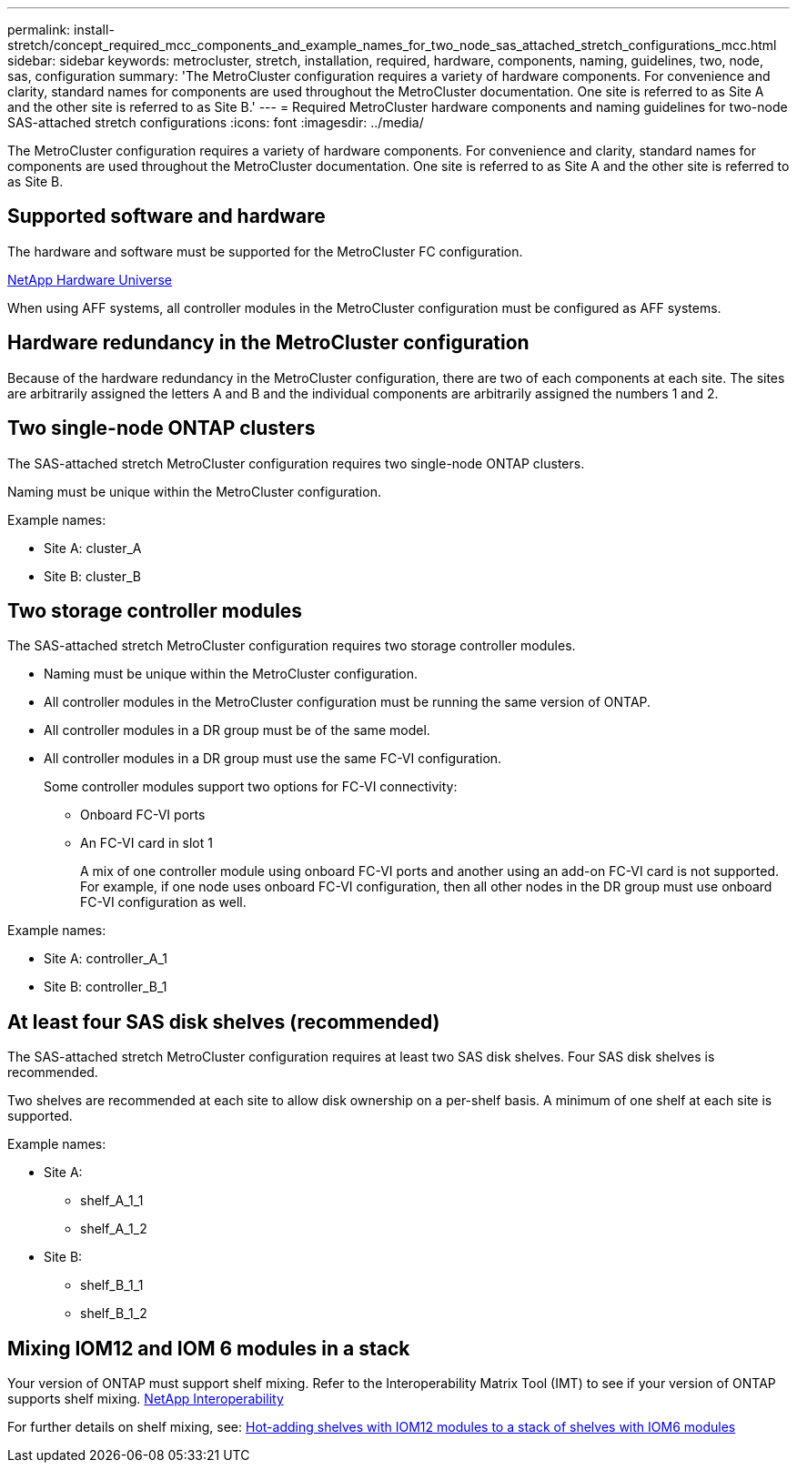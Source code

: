 ---
permalink: install-stretch/concept_required_mcc_components_and_example_names_for_two_node_sas_attached_stretch_configurations_mcc.html
sidebar: sidebar
keywords: metrocluster, stretch, installation, required, hardware, components, naming, guidelines, two, node, sas, configuration
summary: 'The MetroCluster configuration requires a variety of hardware components. For convenience and clarity, standard names for components are used throughout the MetroCluster documentation. One site is referred to as Site A and the other site is referred to as Site B.'
---
= Required MetroCluster hardware components and naming guidelines for two-node SAS-attached stretch configurations
:icons: font
:imagesdir: ../media/

[.lead]
The MetroCluster configuration requires a variety of hardware components. For convenience and clarity, standard names for components are used throughout the MetroCluster documentation. One site is referred to as Site A and the other site is referred to as Site B.

== Supported software and hardware

The hardware and software must be supported for the MetroCluster FC configuration.

https://hwu.netapp.com[NetApp Hardware Universe]

When using AFF systems, all controller modules in the MetroCluster configuration must be configured as AFF systems.

== Hardware redundancy in the MetroCluster configuration

Because of the hardware redundancy in the MetroCluster configuration, there are two of each components at each site. The sites are arbitrarily assigned the letters A and B and the individual components are arbitrarily assigned the numbers 1 and 2.

== Two single-node ONTAP clusters

The SAS-attached stretch MetroCluster configuration requires two single-node ONTAP clusters.

Naming must be unique within the MetroCluster configuration.

Example names:

* Site A: cluster_A
* Site B: cluster_B

== Two storage controller modules

The SAS-attached stretch MetroCluster configuration requires two storage controller modules.

* Naming must be unique within the MetroCluster configuration.
* All controller modules in the MetroCluster configuration must be running the same version of ONTAP.
* All controller modules in a DR group must be of the same model.
* All controller modules in a DR group must use the same FC-VI configuration.
+
Some controller modules support two options for FC-VI connectivity:

 ** Onboard FC-VI ports
 ** An FC-VI card in slot 1
+
A mix of one controller module using onboard FC-VI ports and another using an add-on FC-VI card is not supported. For example, if one node uses onboard FC-VI configuration, then all other nodes in the DR group must use onboard FC-VI configuration as well.

Example names:

* Site A: controller_A_1
* Site B: controller_B_1

== At least four SAS disk shelves (recommended)

The SAS-attached stretch MetroCluster configuration requires at least two SAS disk shelves. Four SAS disk shelves is recommended.

Two shelves are recommended at each site to allow disk ownership on a per-shelf basis. A minimum of one shelf at each site is supported.

Example names:

* Site A:
 ** shelf_A_1_1
 ** shelf_A_1_2
* Site B:
 ** shelf_B_1_1
 ** shelf_B_1_2

== Mixing IOM12 and IOM 6 modules in a stack

Your version of ONTAP must support shelf mixing. Refer to the Interoperability Matrix Tool (IMT) to see if your version of ONTAP supports shelf mixing. https://mysupport.netapp.com/NOW/products/interoperability[NetApp Interoperability]

For further details on shelf mixing, see: https://docs.netapp.com/platstor/topic/com.netapp.doc.hw-ds-mix-hotadd/home.html[Hot-adding shelves with IOM12 modules to a stack of shelves with IOM6 modules]
